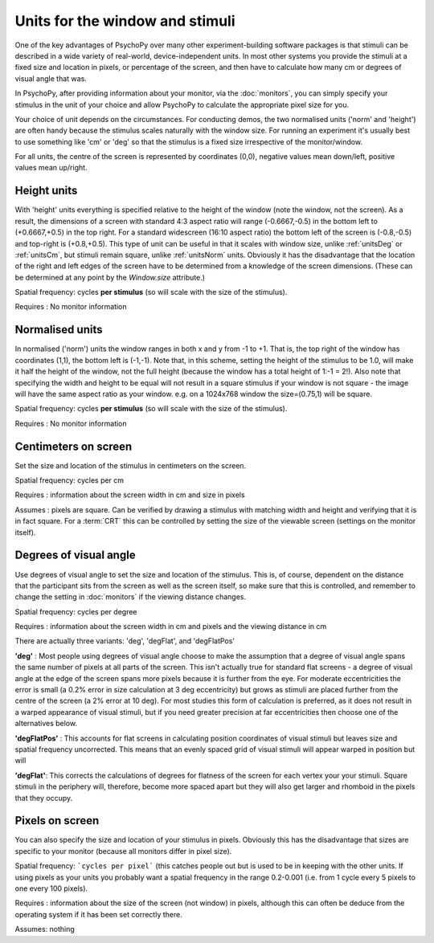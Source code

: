 .. _units:

Units for the window and stimuli
====================================

One of the key advantages of PsychoPy over many other experiment-building software packages is that stimuli can be described in a wide variety of real-world, device-independent units. In most other systems you provide the stimuli at a fixed size and location in pixels, or percentage of the screen, and then have to calculate how many cm or degrees of visual angle that was.

In PsychoPy, after providing information about your monitor, via the :doc:`monitors`, you can simply specify your stimulus in the unit of your choice and allow PsychoPy to calculate the appropriate pixel size for you.

Your choice of unit depends on the circumstances. For conducting demos, the two normalised units ('norm' and 'height') are often handy because the stimulus scales naturally with the window size. For running an experiment it's usually best to use something like 'cm' or 'deg' so that the stimulus is a fixed size irrespective of the monitor/window.

For all units, the centre of the screen is represented by coordinates (0,0), negative values mean down/left, positive values mean up/right.

.. _unitsHeight:

Height units
-------------------

With 'height' units everything is specified relative to the height of the window (note the window, not the screen). As a result, the dimensions of a screen with standard 4:3 aspect ratio will range (-0.6667,-0.5) in the bottom left to (+0.6667,+0.5) in the top right. For a standard widescreen (16:10 aspect ratio) the bottom left of the screen is (-0.8,-0.5) and top-right is (+0.8,+0.5). This type of unit can be useful in that it scales with window size, unlike :ref:`unitsDeg` or :ref:`unitsCm`, but stimuli remain square, unlike :ref:`unitsNorm` units. Obviously it has the disadvantage that the location of the right and left edges of the screen have to be determined from a knowledge of the screen dimensions. (These can be determined at any point by the `Window.size` attribute.)

Spatial frequency: cycles **per stimulus** (so will scale with the size of the stimulus).

Requires : No monitor information


.. _unitsNorm:

Normalised units
-------------------

In normalised ('norm') units the window ranges in both x and y from -1 to +1. That is, the top right of the window has coordinates (1,1), the bottom left is (-1,-1). Note that, in this scheme, setting the height of the stimulus to be 1.0, will make it half the height of the window, not the full height (because the window has a total height of 1:-1 = 2!). Also note that specifying the width and height to be equal will not result in a square stimulus if your window is not square - the image will have the same aspect ratio as your window. e.g. on a 1024x768 window the size=(0.75,1) will be square.

Spatial frequency: cycles **per stimulus** (so will scale with the size of the stimulus).

Requires : No monitor information


.. _unitsCm:

Centimeters on screen
----------------------

Set the size and location of the stimulus in centimeters on the screen.

Spatial frequency: cycles per cm

Requires : information about the screen width in cm and size in pixels

Assumes : pixels are square. Can be verified by drawing a stimulus with matching width and height and verifying that it is in fact square. For a :term:`CRT` this can be controlled by setting the size of the viewable screen (settings on the monitor itself).


.. _unitsDeg:

Degrees of visual angle
------------------------

Use degrees of visual angle to set the size and location of the stimulus. This is, of course, dependent on the distance that the participant sits from the screen as well as the screen itself, so make sure that this is controlled, and remember to change the setting in :doc:`monitors` if the viewing distance changes.

Spatial frequency: cycles per degree

Requires : information about the screen width in cm and pixels and the viewing distance in cm

There are actually three variants: 'deg', 'degFlat', and 'degFlatPos'

**'deg'** :  Most people using degrees of visual angle choose to make the assumption that a degree of visual angle spans the same number of pixels at all parts of the screen. This isn't actually true for standard flat screens - a degree of visual angle at the edge of the screen spans more pixels because it is further from the eye. For moderate eccentricities the error is small (a 0.2% error in size calculation at 3 deg eccentricity) but grows as stimuli are placed further from the centre of the screen (a 2% error at 10 deg). For most studies this form of calculation is preferred, as it does not result in a warped appearance of visual stimuli, but if you need greater precision at far eccentricities then choose one of the alternatives below.

**'degFlatPos'** : This accounts for flat screens in calculating position coordinates of visual stimuli but leaves size and spatial frequency uncorrected. This means that an evenly spaced grid of visual stimuli will appear warped in position but will 

**'degFlat'**: This corrects the calculations of degrees for flatness of the screen for each vertex your your stimuli. Square stimuli in the periphery will, therefore, become more spaced apart but they will also get larger and rhomboid in the pixels that they occupy.

.. _unitsPix:

Pixels on screen
----------------------

You can also specify the size and location of your stimulus in pixels. Obviously this has the disadvantage that sizes are specific to your monitor (because all monitors differ in pixel size).

Spatial frequency: ```cycles per pixel``` (this catches people out but is used to be in keeping with the other units. If using pixels as your units you probably want a spatial frequency in the range 0.2-0.001 (i.e. from 1 cycle every 5 pixels to one every 100 pixels).

Requires : information about the size of the screen (not window) in pixels, although this can often be deduce from the operating system if it has been set correctly there.

Assumes: nothing
